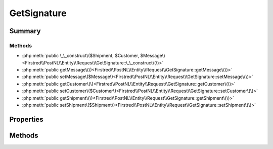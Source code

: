 .. rst-class:: phpdoctorst

.. role:: php(code)
	:language: php


GetSignature
============


.. php:namespace:: Firstred\PostNL\Entity\Request

.. php:class:: GetSignature


	:Parent:
		:php:class:`Firstred\\PostNL\\Entity\\AbstractEntity`
	


Summary
-------

Methods
~~~~~~~

* :php:meth:`public \_\_construct\($Shipment, $Customer, $Message\)<Firstred\\PostNL\\Entity\\Request\\GetSignature::\_\_construct\(\)>`
* :php:meth:`public getMessage\(\)<Firstred\\PostNL\\Entity\\Request\\GetSignature::getMessage\(\)>`
* :php:meth:`public setMessage\($Message\)<Firstred\\PostNL\\Entity\\Request\\GetSignature::setMessage\(\)>`
* :php:meth:`public getCustomer\(\)<Firstred\\PostNL\\Entity\\Request\\GetSignature::getCustomer\(\)>`
* :php:meth:`public setCustomer\($Customer\)<Firstred\\PostNL\\Entity\\Request\\GetSignature::setCustomer\(\)>`
* :php:meth:`public getShipment\(\)<Firstred\\PostNL\\Entity\\Request\\GetSignature::getShipment\(\)>`
* :php:meth:`public setShipment\($Shipment\)<Firstred\\PostNL\\Entity\\Request\\GetSignature::setShipment\(\)>`


Properties
----------

.. php:attr:: protected static Message

	:Type: :any:`\\Firstred\\PostNL\\Entity\\Message\\Message <Firstred\\PostNL\\Entity\\Message\\Message>` | null 


.. php:attr:: protected static Customer

	:Type: :any:`\\Firstred\\PostNL\\Entity\\Customer <Firstred\\PostNL\\Entity\\Customer>` | null 


.. php:attr:: protected static Shipment

	:Type: :any:`\\Firstred\\PostNL\\Entity\\Shipment <Firstred\\PostNL\\Entity\\Shipment>` | null 


Methods
-------

.. rst-class:: public

	.. php:method:: public __construct( $Shipment=null, $Customer=null, $Message=null)
	
		
		:Parameters:
			* **$Shipment** (:any:`Firstred\\PostNL\\Entity\\Shipment <Firstred\\PostNL\\Entity\\Shipment>` | null)  
			* **$Customer** (:any:`Firstred\\PostNL\\Entity\\Customer <Firstred\\PostNL\\Entity\\Customer>` | null)  
			* **$Message** (:any:`Firstred\\PostNL\\Entity\\Message\\Message <Firstred\\PostNL\\Entity\\Message\\Message>` | null)  

		
	
	

.. rst-class:: public

	.. php:method:: public getMessage()
	
		
		:Returns: :any:`\\Firstred\\PostNL\\Entity\\Message\\Message <Firstred\\PostNL\\Entity\\Message\\Message>` | null 
	
	

.. rst-class:: public

	.. php:method:: public setMessage( $Message)
	
		
		:Parameters:
			* **$Message** (:any:`Firstred\\PostNL\\Entity\\Message\\Message <Firstred\\PostNL\\Entity\\Message\\Message>` | null)  

		
		:Returns: static 
	
	

.. rst-class:: public

	.. php:method:: public getCustomer()
	
		
		:Returns: :any:`\\Firstred\\PostNL\\Entity\\Customer <Firstred\\PostNL\\Entity\\Customer>` | null 
	
	

.. rst-class:: public

	.. php:method:: public setCustomer( $Customer)
	
		
		:Parameters:
			* **$Customer** (:any:`Firstred\\PostNL\\Entity\\Customer <Firstred\\PostNL\\Entity\\Customer>` | null)  

		
		:Returns: static 
	
	

.. rst-class:: public

	.. php:method:: public getShipment()
	
		
		:Returns: :any:`\\Firstred\\PostNL\\Entity\\Shipment <Firstred\\PostNL\\Entity\\Shipment>` | null 
	
	

.. rst-class:: public

	.. php:method:: public setShipment( $Shipment)
	
		
		:Parameters:
			* **$Shipment** (:any:`Firstred\\PostNL\\Entity\\Shipment <Firstred\\PostNL\\Entity\\Shipment>` | null)  

		
		:Returns: static 
	
	

